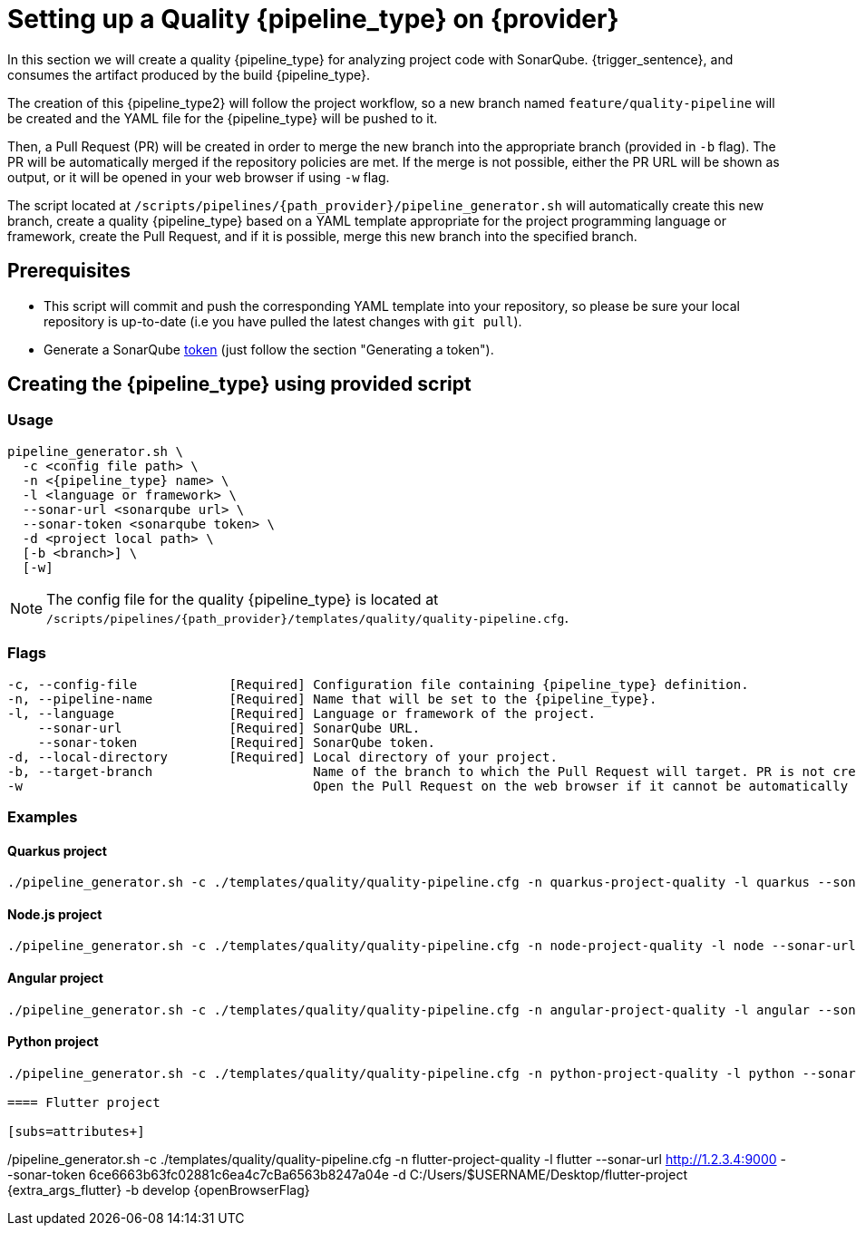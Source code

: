 = Setting up a Quality {pipeline_type} on {provider}

In this section we will create a quality {pipeline_type} for analyzing project code with SonarQube. {trigger_sentence}, and consumes the artifact produced by the build {pipeline_type}.

The creation of this {pipeline_type2} will follow the project workflow, so a new branch named `feature/quality-pipeline` will be created and the YAML file for the {pipeline_type} will be pushed to it.

ifndef::no-PR-or-MR[]
Then, a Pull Request (PR) will be created in order to merge the new branch into the appropriate branch (provided in `-b` flag). The PR will be automatically merged if the repository policies are met. If the merge is not possible, either the PR URL will be shown as output, or it will be opened in your web browser if using `-w` flag.

endif::[]
ifdef::no-PR-or-MR[]
Then, the new branch will be merged into the appropriate branch (provided in `-b` flag).

endif::[]
The script located at `/scripts/pipelines/{path_provider}/pipeline_generator.sh` will automatically create this new branch, create a quality {pipeline_type} based on a YAML template appropriate for the project programming language or framework, create the Pull Request, and if it is possible, merge this new branch into the specified branch.

ifdef::extra_sentence_ci[]
{extra_sentence_ci}

endif::[]
== Prerequisites

* This script will commit and push the corresponding YAML template into your repository, so please be sure your local repository is up-to-date (i.e you have pulled the latest changes with `git pull`).
* Generate a SonarQube https://docs.sonarqube.org/latest/user-guide/user-token/[token] (just follow the section "Generating a token").

== Creating the {pipeline_type} using provided script

=== Usage
[subs=attributes+]
```
pipeline_generator.sh \
  -c <config file path> \
  -n <{pipeline_type} name> \
  -l <language or framework> \
  --sonar-url <sonarqube url> \
  --sonar-token <sonarqube token> \
  -d <project local path> \
ifdef::build-pipeline[  --build-pipeline-name <build {pipeline_type} name> \]
ifdef::test-pipeline[  --test-pipeline-name <test {pipeline_type} name> \]
  [-b <branch>] \
ifndef::no-PR-or-MR[  [-w]]
ifdef::machineType[  [-m <machine type for {pipeline_type} runner>]]
```

NOTE: The config file for the quality {pipeline_type} is located at `/scripts/pipelines/{path_provider}/templates/quality/quality-pipeline.cfg`.

=== Flags
[subs=attributes+]
```
-c, --config-file            [Required] Configuration file containing {pipeline_type} definition.
-n, --pipeline-name          [Required] Name that will be set to the {pipeline_type}.
-l, --language               [Required] Language or framework of the project.
    --sonar-url              [Required] SonarQube URL.
    --sonar-token            [Required] SonarQube token.
-d, --local-directory        [Required] Local directory of your project.
ifdef::build-pipeline[    --build-pipeline-name    [Required] Build {pipeline_type} name.]
ifdef::test-pipeline[    --test-pipeline-name     [Required] Test {pipeline_type} name.]
-b, --target-branch                     Name of the branch to which the Pull Request will target. PR is not created if the flag is not provided.
ifndef::no-PR-or-MR[-w                                      Open the Pull Request on the web browser if it cannot be automatically merged. Requires -b flag.]
ifdef::machineType[-m, --machine-type                      Machine type for {pipeline_type} runner. Accepted values: E2_HIGHCPU_8, E2_HIGHCPU_32, N1_HIGHCPU_8, N1_HIGHCPU_32.]
```

=== Examples

==== Quarkus project

[subs=attributes+]
```
./pipeline_generator.sh -c ./templates/quality/quality-pipeline.cfg -n quarkus-project-quality -l quarkus --sonar-url http://1.2.3.4:9000 --sonar-token 6ce6663b63fc02881c6ea4c7cBa6563b8247a04e -d C:/Users/$USERNAME/Desktop/quarkus-project {extra_args_quarkus} -b develop {openBrowserFlag}
```

==== Node.js project

[subs=attributes+]
```
./pipeline_generator.sh -c ./templates/quality/quality-pipeline.cfg -n node-project-quality -l node --sonar-url http://1.2.3.4:9000 --sonar-token 6ce6663b63fc02881c6ea4c7cBa6563b8247a04e -d C:/Users/$USERNAME/Desktop/node-project {extra_args_quarkus} -b develop {openBrowserFlag}
```

==== Angular project

[subs=attributes+]
```
./pipeline_generator.sh -c ./templates/quality/quality-pipeline.cfg -n angular-project-quality -l angular --sonar-url http://1.2.3.4:9000 --sonar-token 6ce6663b63fc02881c6ea4c7cBa6563b8247a04e -d C:/Users/$USERNAME/Desktop/angular-project {extra_args_angular} -b develop {openBrowserFlag}
```
==== Python project

[subs=attributes+]
```
./pipeline_generator.sh -c ./templates/quality/quality-pipeline.cfg -n python-project-quality -l python --sonar-url http://1.2.3.4:9000 --sonar-token 6ce6663b63fc02881c6ea4c7cBa6563b8247a04e -d C:/Users/$USERNAME/Desktop/python-project {extra_args_python} -b develop {openBrowserFlag}

==== Flutter project

[subs=attributes+]
```
./pipeline_generator.sh -c ./templates/quality/quality-pipeline.cfg -n flutter-project-quality -l flutter --sonar-url http://1.2.3.4:9000 --sonar-token 6ce6663b63fc02881c6ea4c7cBa6563b8247a04e -d C:/Users/$USERNAME/Desktop/flutter-project {extra_args_flutter} -b develop {openBrowserFlag}
```